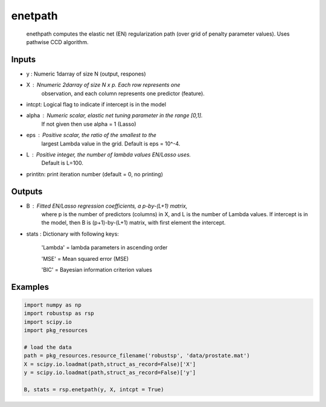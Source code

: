 enetpath
=====

 enethpath computes the elastic net (EN) regularization path (over grid 
 of penalty parameter values). Uses pathwise CCD algorithm. 

Inputs
^^^^

* y	: Numeric 1darray of size N (output, respones)
* X 	: Nnumeric 2darray of size N x p. Each row represents one 
          observation, and each column represents one predictor (feature). 
* intcpt: Logical flag to indicate if intercept is in the model
* alpha : Numeric scalar, elastic net tuning parameter in the range [0,1].
          If not given then use alpha = 1 (Lasso)
* eps	: Positive scalar, the ratio of the smallest to the 
          largest Lambda value in the grid. Default is eps = 10^-4. 
* L 	: Positive integer, the number of lambda values EN/Lasso uses.  
	Default is L=100. 
* printitn: print iteration number (default = 0, no printing)

Outputs
^^^^

* B	: Fitted EN/Lasso regression coefficients, a p-by-(L+1) matrix, 
          where p is the number of predictors (columns) in X, and L is 
          the  number of Lambda values. If intercept is in the model, then
          B is (p+1)-by-(L+1) matrix, with first element the intercept.
* stats : Dictionary with following keys:

          'Lambda' = lambda parameters in ascending order

          'MSE' = Mean squared error (MSE)

          'BIC' = Bayesian information criterion values

Examples
^^^^

.. code-block:: python

  import numpy as np
  import robustsp as rsp
  import scipy.io
  import pkg_resources
 
  # load the data
  path = pkg_resources.resource_filename('robustsp', 'data/prostate.mat')
  X = scipy.io.loadmat(path,struct_as_record=False)['X']
  y = scipy.io.loadmat(path,struct_as_record=False)['y']

  B, stats = rsp.enetpath(y, X, intcpt = True)